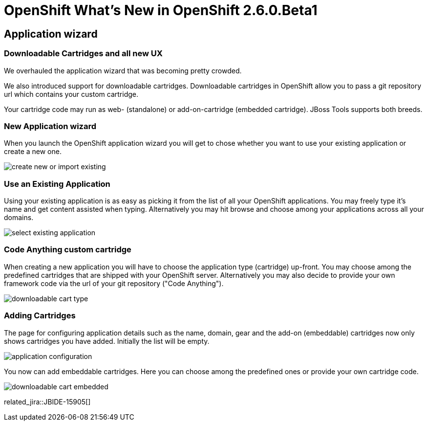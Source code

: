 = OpenShift What's New in OpenShift 2.6.0.Beta1
:page-layout: whatsnew
:page-component_id: openshift
:page-component_version: 2.6.0.Beta1
:page-product_id: jbt_core 
:page-product_version: 4.2.0.Beta1

== Application wizard
=== Downloadable Cartridges and all new UX

We overhauled the application wizard that was becoming pretty crowded. 

We also introduced support for downloadable cartridges. Downloadable
cartridges in OpenShift allow you to pass a git repository url which
contains your custom cartridge.

Your cartridge code may run as web- (standalone) or add-on-cartridge
(embedded cartridge). JBoss Tools supports both breeds.

=== New Application wizard

When you launch the OpenShift application wizard you will get to chose whether you want to use your existing application or create a new one. 

image::./images/create-new-or-import-existing.png[]

=== Use an Existing Application

Using your existing application is as easy as picking it from the list of all your OpenShift applications. 
You may freely type it's name and get content assisted when typing. 
Alternatively you may hit browse and choose among your applications across all your domains. 

image::./images/select-existing-application.png[]

=== Code Anything custom cartridge

When creating a new application you will have to choose the application type (cartridge) up-front. 
You may choose among the predefined cartridges that are shipped with your OpenShift server.
Alternatively you may also decide to provide your own framework code via the url of your git repository ("Code Anything"). 

image::./images/downloadable-cart-type.png[]

=== Adding Cartridges

The page for configuring application details such as the name, domain, gear and the add-on (embeddable) cartridges now only shows
cartridges you have added. Initially the list will be empty.

image::./images/application-configuration.png[]

You now can add embeddable cartridges. Here you can choose among the predefined ones or provide your own cartridge code.

image::./images/downloadable-cart-embedded.png[]

related_jira::JBIDE-15905[]
